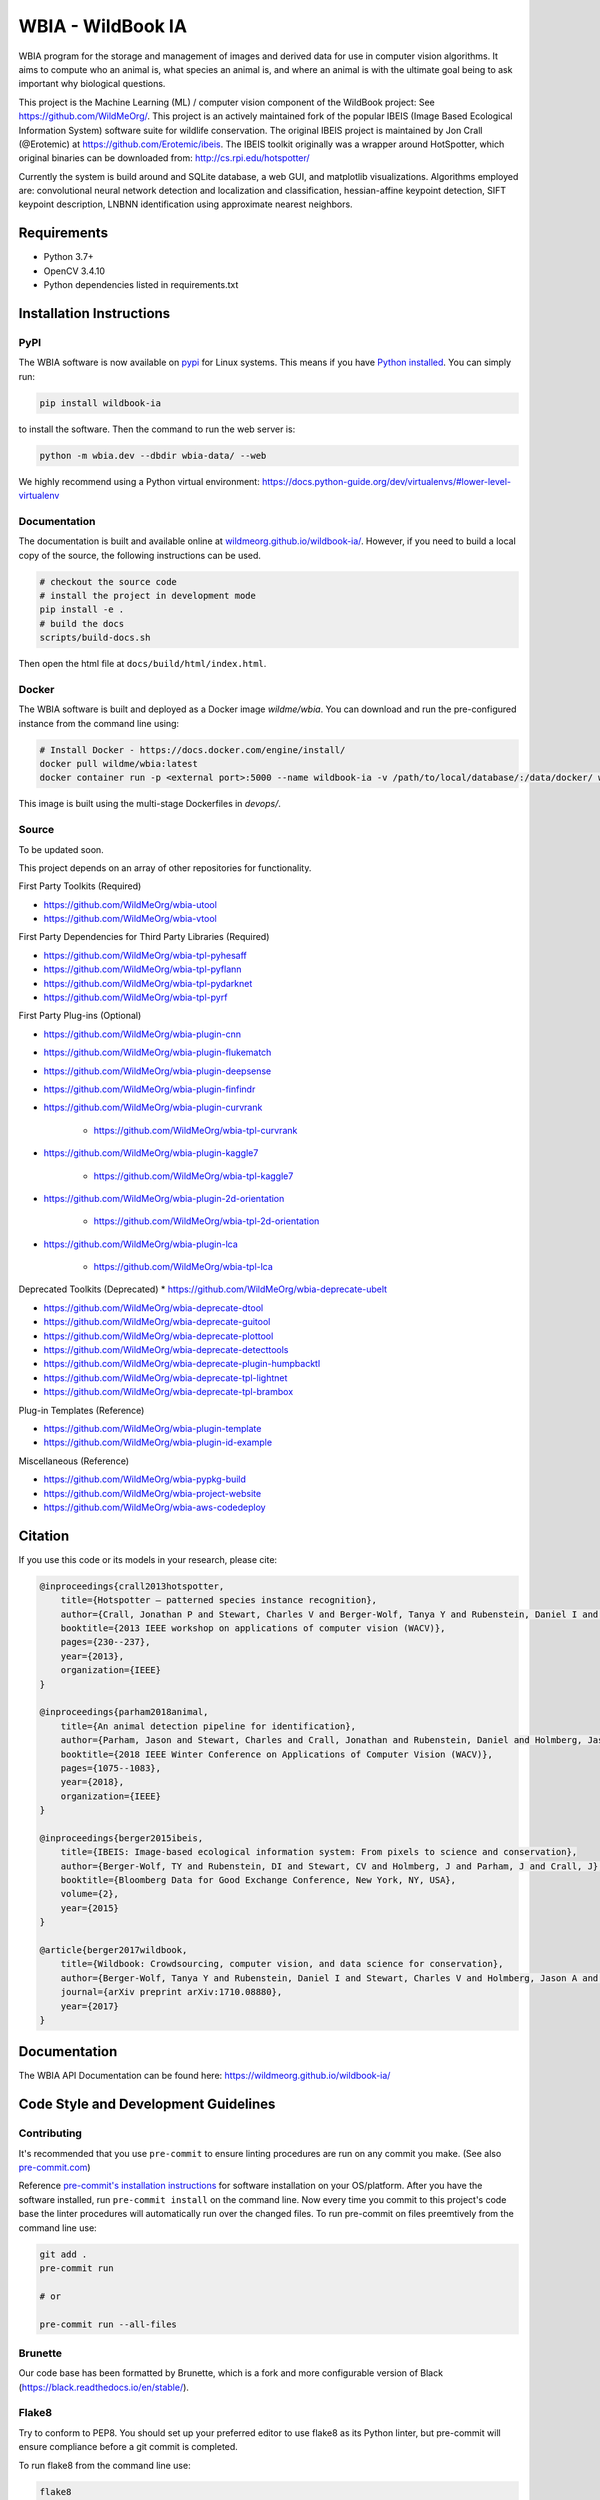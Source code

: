 ==================
WBIA - WildBook IA
==================

|Build| |Pypi| |Documentation| |Downloads|

.. image:: http://i.imgur.com/TNCiEBe.png
    :alt: "(Note: the rhino and wildebeest matches may be dubious. Other species do work well though")

WBIA program for the storage and management of images and derived data for
use in computer vision algorithms. It aims to compute who an animal is, what
species an animal is, and where an animal is with the ultimate goal being to
ask important why biological questions.

This project is the Machine Learning (ML) / computer vision component of the WildBook project: See https://github.com/WildMeOrg/.  This project is an actively maintained fork of the popular IBEIS (Image Based Ecological Information System) software suite for wildlife conservation.  The original IBEIS project is maintained by Jon Crall (@Erotemic) at https://github.com/Erotemic/ibeis.  The IBEIS toolkit originally was a wrapper around HotSpotter, which original binaries can be downloaded from: http://cs.rpi.edu/hotspotter/

Currently the system is build around and SQLite database, a web GUI,
and matplotlib visualizations. Algorithms employed are: convolutional neural network
detection and localization and classification, hessian-affine keypoint detection, SIFT keypoint
description, LNBNN identification using approximate nearest neighbors.

Requirements
------------

* Python 3.7+
* OpenCV 3.4.10
* Python dependencies listed in requirements.txt

Installation Instructions
-------------------------

PyPI
~~~~

The WBIA software is now available on `pypi
<https://pypi.org/project/wbia/>`_ for Linux systems. This means if you have
`Python installed
<https://xdoctest.readthedocs.io/en/latest/installing_python.html>`_. You can
simply run:

.. code:: bash

    pip install wildbook-ia

to install the software. Then the command to run the web server is:

.. code:: bash

    python -m wbia.dev --dbdir wbia-data/ --web

We highly recommend using a Python virtual environment: https://docs.python-guide.org/dev/virtualenvs/#lower-level-virtualenv

Documentation
~~~~~~~~~~~~~

The documentation is built and available online at `wildmeorg.github.io/wildbook-ia/ <http://wildmeorg.github.io/wildbook-ia/>`_. However, if you need to build a local copy of the source, the following instructions can be used.

.. code:: bash

   # checkout the source code
   # install the project in development mode
   pip install -e .
   # build the docs
   scripts/build-docs.sh

Then open the html file at ``docs/build/html/index.html``.

Docker
~~~~~~

The WBIA software is built and deployed as a Docker image `wildme/wbia`.  You can download and run the pre-configured instance from the command line using:

.. code:: bash

    # Install Docker - https://docs.docker.com/engine/install/
    docker pull wildme/wbia:latest
    docker container run -p <external port>:5000 --name wildbook-ia -v /path/to/local/database/:/data/docker/ wildme/wbia:latest

This image is built using the multi-stage Dockerfiles in `devops/`.

Source
~~~~~~

To be updated soon.

This project depends on an array of other repositories for functionality.

First Party Toolkits (Required)

* https://github.com/WildMeOrg/wbia-utool

* https://github.com/WildMeOrg/wbia-vtool

First Party Dependencies for Third Party Libraries (Required)

* https://github.com/WildMeOrg/wbia-tpl-pyhesaff

* https://github.com/WildMeOrg/wbia-tpl-pyflann

* https://github.com/WildMeOrg/wbia-tpl-pydarknet

* https://github.com/WildMeOrg/wbia-tpl-pyrf

First Party Plug-ins (Optional)

* https://github.com/WildMeOrg/wbia-plugin-cnn

* https://github.com/WildMeOrg/wbia-plugin-flukematch

* https://github.com/WildMeOrg/wbia-plugin-deepsense

* https://github.com/WildMeOrg/wbia-plugin-finfindr

* https://github.com/WildMeOrg/wbia-plugin-curvrank

    + https://github.com/WildMeOrg/wbia-tpl-curvrank

* https://github.com/WildMeOrg/wbia-plugin-kaggle7

    + https://github.com/WildMeOrg/wbia-tpl-kaggle7

* https://github.com/WildMeOrg/wbia-plugin-2d-orientation

    + https://github.com/WildMeOrg/wbia-tpl-2d-orientation

* https://github.com/WildMeOrg/wbia-plugin-lca

    + https://github.com/WildMeOrg/wbia-tpl-lca

Deprecated Toolkits (Deprecated)
* https://github.com/WildMeOrg/wbia-deprecate-ubelt

* https://github.com/WildMeOrg/wbia-deprecate-dtool

* https://github.com/WildMeOrg/wbia-deprecate-guitool

* https://github.com/WildMeOrg/wbia-deprecate-plottool

* https://github.com/WildMeOrg/wbia-deprecate-detecttools

* https://github.com/WildMeOrg/wbia-deprecate-plugin-humpbacktl

* https://github.com/WildMeOrg/wbia-deprecate-tpl-lightnet

* https://github.com/WildMeOrg/wbia-deprecate-tpl-brambox

Plug-in Templates (Reference)

* https://github.com/WildMeOrg/wbia-plugin-template

* https://github.com/WildMeOrg/wbia-plugin-id-example

Miscellaneous (Reference)

* https://github.com/WildMeOrg/wbia-pypkg-build

* https://github.com/WildMeOrg/wbia-project-website

* https://github.com/WildMeOrg/wbia-aws-codedeploy

Citation
--------

If you use this code or its models in your research, please cite:

.. code:: text

    @inproceedings{crall2013hotspotter,
        title={Hotspotter — patterned species instance recognition},
        author={Crall, Jonathan P and Stewart, Charles V and Berger-Wolf, Tanya Y and Rubenstein, Daniel I and Sundaresan, Siva R},
        booktitle={2013 IEEE workshop on applications of computer vision (WACV)},
        pages={230--237},
        year={2013},
        organization={IEEE}
    }

    @inproceedings{parham2018animal,
        title={An animal detection pipeline for identification},
        author={Parham, Jason and Stewart, Charles and Crall, Jonathan and Rubenstein, Daniel and Holmberg, Jason and Berger-Wolf, Tanya},
        booktitle={2018 IEEE Winter Conference on Applications of Computer Vision (WACV)},
        pages={1075--1083},
        year={2018},
        organization={IEEE}
    }

    @inproceedings{berger2015ibeis,
        title={IBEIS: Image-based ecological information system: From pixels to science and conservation},
        author={Berger-Wolf, TY and Rubenstein, DI and Stewart, CV and Holmberg, J and Parham, J and Crall, J},
        booktitle={Bloomberg Data for Good Exchange Conference, New York, NY, USA},
        volume={2},
        year={2015}
    }

    @article{berger2017wildbook,
        title={Wildbook: Crowdsourcing, computer vision, and data science for conservation},
        author={Berger-Wolf, Tanya Y and Rubenstein, Daniel I and Stewart, Charles V and Holmberg, Jason A and Parham, Jason and Menon, Sreejith and Crall, Jonathan and Van Oast, Jon and Kiciman, Emre and Joppa, Lucas},
        journal={arXiv preprint arXiv:1710.08880},
        year={2017}
    }

Documentation
-------------------------

The WBIA API Documentation can be found here: https://wildmeorg.github.io/wildbook-ia/

Code Style and Development Guidelines
-------------------------------------

Contributing
~~~~~~~~~~~~

It's recommended that you use ``pre-commit`` to ensure linting procedures are run
on any commit you make. (See also `pre-commit.com <https://pre-commit.com/>`_)

Reference `pre-commit's installation instructions <https://pre-commit.com/#install>`_ for software installation on your OS/platform. After you have the software installed, run ``pre-commit install`` on the command line. Now every time you commit to this project's code base the linter procedures will automatically run over the changed files.  To run pre-commit on files preemtively from the command line use:

.. code:: bash

    git add .
    pre-commit run

    # or

    pre-commit run --all-files

Brunette
~~~~~~~~

Our code base has been formatted by Brunette, which is a fork and more configurable version of Black (https://black.readthedocs.io/en/stable/).

Flake8
~~~~~~

Try to conform to PEP8.  You should set up your preferred editor to use flake8 as its Python linter, but pre-commit will ensure compliance before a git commit is completed.

To run flake8 from the command line use:

.. code:: bash

    flake8


This will use the flake8 configuration within ``setup.cfg``,
which ignores several errors and stylistic considerations.
See the ``setup.cfg`` file for a full and accurate listing of stylistic codes to ignore.

PyTest
~~~~~~

Our code uses Google-style documentation tests (doctests) that uses pytest and xdoctest to enable full support.  To run the tests from the command line use:

.. code:: bash

    pytest

To run doctests with `+REQUIRES(--web-tests)` do:

.. code:: bash

    pytest --web-tests

.. |Build| image:: https://img.shields.io/github/workflow/status/WildMeOrg/wildbook-ia/Build%20and%20upload%20to%20PyPI/main
    :target: https://github.com/WildMeOrg/wildbook-ia/actions?query=branch%3Amain+workflow%3A%22Build+and+upload+to+PyPI%22
    :alt: Build and upload to PyPI

.. |Pypi| image:: https://img.shields.io/pypi/v/wildbook-ia.svg
   :target: https://pypi.python.org/pypi/wildbook-ia
   :alt: Latest PyPI version

.. |Documentation| image:: https://img.shields.io/github/workflow/status/WildMeOrg/wildbook-ia/Build%20documentation?label=documentation
    :target: https://wildmeorg.github.io/wildbook-ia/
    :alt: Documentation on GitHub Pages

.. |Downloads| image:: https://img.shields.io/pypi/dm/wildbook-ia.svg
   :target: https://pypistats.org/packages/wildbook-ia
